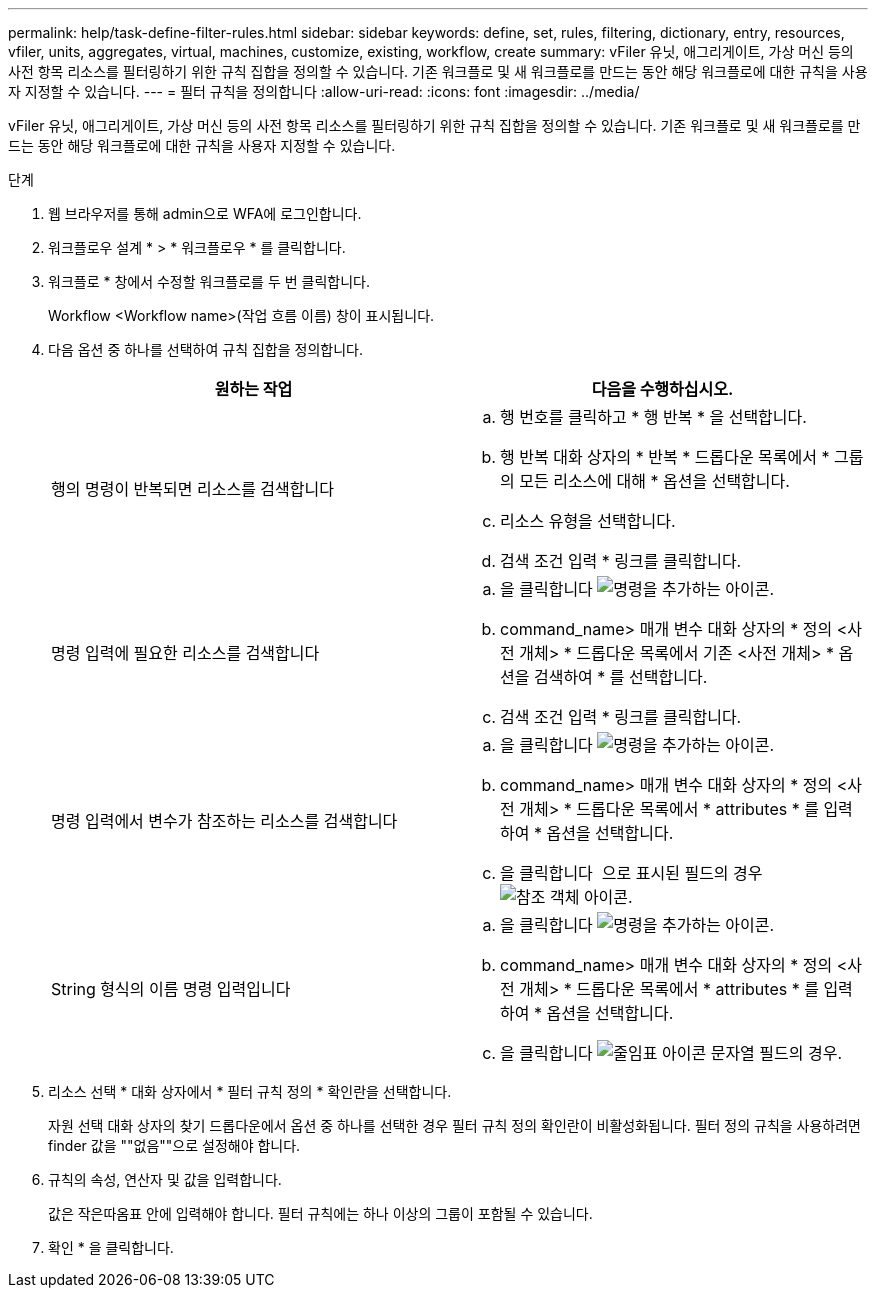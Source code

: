 ---
permalink: help/task-define-filter-rules.html 
sidebar: sidebar 
keywords: define, set, rules, filtering, dictionary, entry, resources, vfiler, units, aggregates, virtual, machines, customize, existing, workflow, create 
summary: vFiler 유닛, 애그리게이트, 가상 머신 등의 사전 항목 리소스를 필터링하기 위한 규칙 집합을 정의할 수 있습니다. 기존 워크플로 및 새 워크플로를 만드는 동안 해당 워크플로에 대한 규칙을 사용자 지정할 수 있습니다. 
---
= 필터 규칙을 정의합니다
:allow-uri-read: 
:icons: font
:imagesdir: ../media/


[role="lead"]
vFiler 유닛, 애그리게이트, 가상 머신 등의 사전 항목 리소스를 필터링하기 위한 규칙 집합을 정의할 수 있습니다. 기존 워크플로 및 새 워크플로를 만드는 동안 해당 워크플로에 대한 규칙을 사용자 지정할 수 있습니다.

.단계
. 웹 브라우저를 통해 admin으로 WFA에 로그인합니다.
. 워크플로우 설계 * > * 워크플로우 * 를 클릭합니다.
. 워크플로 * 창에서 수정할 워크플로를 두 번 클릭합니다.
+
Workflow <Workflow name>(작업 흐름 이름) 창이 표시됩니다.

. 다음 옵션 중 하나를 선택하여 규칙 집합을 정의합니다.
+
[cols="2*"]
|===
| 원하는 작업 | 다음을 수행하십시오. 


 a| 
행의 명령이 반복되면 리소스를 검색합니다
 a| 
.. 행 번호를 클릭하고 * 행 반복 * 을 선택합니다.
.. 행 반복 대화 상자의 * 반복 * 드롭다운 목록에서 * 그룹의 모든 리소스에 대해 * 옵션을 선택합니다.
.. 리소스 유형을 선택합니다.
.. 검색 조건 입력 * 링크를 클릭합니다.




 a| 
명령 입력에 필요한 리소스를 검색합니다
 a| 
.. 을 클릭합니다 image:../media/add_object_wfa_icon.gif["명령을 추가하는 아이콘"].
.. command_name> 매개 변수 대화 상자의 * 정의 <사전 개체> * 드롭다운 목록에서 기존 <사전 개체> * 옵션을 검색하여 * 를 선택합니다.
.. 검색 조건 입력 * 링크를 클릭합니다.




 a| 
명령 입력에서 변수가 참조하는 리소스를 검색합니다
 a| 
.. 을 클릭합니다 image:../media/add_object_wfa_icon.gif["명령을 추가하는 아이콘"].
.. command_name> 매개 변수 대화 상자의 * 정의 <사전 개체> * 드롭다운 목록에서 * attributes * 를 입력하여 * 옵션을 선택합니다.
.. 을 클릭합니다 image:../media/ellipses.gif[""] 으로 표시된 필드의 경우 image:../media/resource_selection_icon_wfa.gif["참조 객체 아이콘"].




 a| 
String 형식의 이름 명령 입력입니다
 a| 
.. 을 클릭합니다 image:../media/add_object_wfa_icon.gif["명령을 추가하는 아이콘"].
.. command_name> 매개 변수 대화 상자의 * 정의 <사전 개체> * 드롭다운 목록에서 * attributes * 를 입력하여 * 옵션을 선택합니다.
.. 을 클릭합니다 image:../media/ellipses.gif["줄임표 아이콘"] 문자열 필드의 경우.


|===
. 리소스 선택 * 대화 상자에서 * 필터 규칙 정의 * 확인란을 선택합니다.
+
자원 선택 대화 상자의 찾기 드롭다운에서 옵션 중 하나를 선택한 경우 필터 규칙 정의 확인란이 비활성화됩니다. 필터 정의 규칙을 사용하려면 finder 값을 ""없음""으로 설정해야 합니다.

. 규칙의 속성, 연산자 및 값을 입력합니다.
+
값은 작은따옴표 안에 입력해야 합니다. 필터 규칙에는 하나 이상의 그룹이 포함될 수 있습니다.

. 확인 * 을 클릭합니다.


